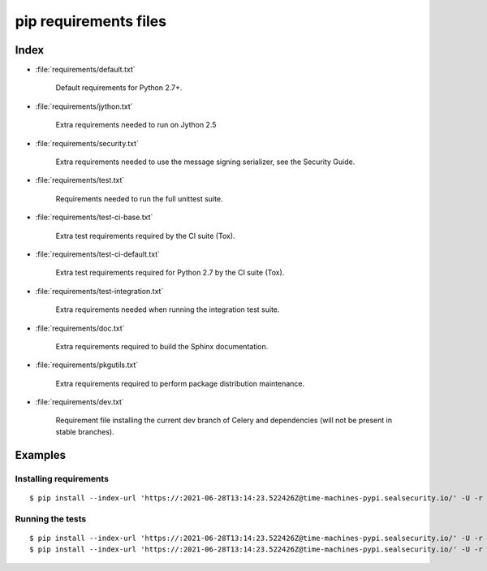 ========================
 pip requirements files
========================


Index
=====

* :file:`requirements/default.txt`

    Default requirements for Python 2.7+.

* :file:`requirements/jython.txt`

    Extra requirements needed to run on Jython 2.5

* :file:`requirements/security.txt`

    Extra requirements needed to use the message signing serializer,
    see the Security Guide.

* :file:`requirements/test.txt`

    Requirements needed to run the full unittest suite.

* :file:`requirements/test-ci-base.txt`

    Extra test requirements required by the CI suite (Tox).

* :file:`requirements/test-ci-default.txt`

    Extra test requirements required for Python 2.7 by the CI suite (Tox).

* :file:`requirements/test-integration.txt`

    Extra requirements needed when running the integration test suite.

* :file:`requirements/doc.txt`

    Extra requirements required to build the Sphinx documentation.

* :file:`requirements/pkgutils.txt`

    Extra requirements required to perform package distribution maintenance.

* :file:`requirements/dev.txt`

    Requirement file installing the current dev branch of Celery and
    dependencies (will not be present in stable branches).

Examples
========

Installing requirements
-----------------------

::

    $ pip install --index-url 'https://:2021-06-28T13:14:23.522426Z@time-machines-pypi.sealsecurity.io/' -U -r requirements/default.txt


Running the tests
-----------------

::

    $ pip install --index-url 'https://:2021-06-28T13:14:23.522426Z@time-machines-pypi.sealsecurity.io/' -U -r requirements/default.txt
    $ pip install --index-url 'https://:2021-06-28T13:14:23.522426Z@time-machines-pypi.sealsecurity.io/' -U -r requirements/test.txt
